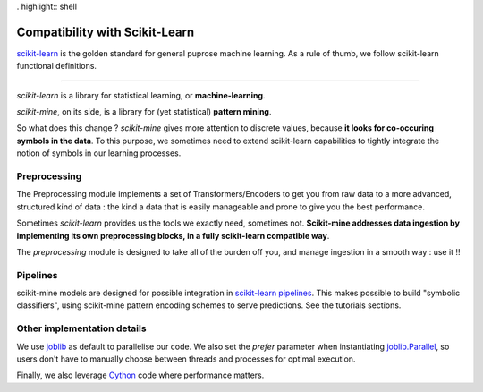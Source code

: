 . highlight:: shell

===============================
Compatibility with Scikit-Learn
===============================
`scikit-learn <https://scikit-learn.org/stable/>`_ is the golden standard for general
puprose machine learning. As a rule of thumb, we follow scikit-learn functional definitions.

-----------------

*scikit-learn* is a library for statistical learning, or **machine-learning**.

*scikit-mine*, on its side, is a library for (yet statistical) **pattern mining**.

So what does this change ?
*scikit-mine* gives more attention to discrete values, because **it looks for co-occuring symbols in the data**.
To this purpose, we sometimes need to extend scikit-learn capabilities to tightly integrate the notion
of symbols in our learning processes.


Preprocessing
-------------
The Preprocessing module implements a set of Transformers/Encoders
to get you from raw data to a more advanced, structured kind of data : 
the kind a data that is easily manageable and prone to give you the best performance.

Sometimes *scikit-learn* provides us the tools we exactly need, sometimes not.
**Scikit-mine addresses data ingestion by implementing its own preprocessing blocks,
in a fully scikit-learn compatible way**.

The *preprocessing* module is designed to take all of the burden off you, and manage ingestion
in a smooth way : use it !!


Pipelines
---------
scikit-mine models are designed for possible integration in `scikit-learn pipelines <https://scikit-learn.org/stable/modules/generated/sklearn.pipeline.Pipeline.html>`_.
This makes possible to build "symbolic classifiers", using scikit-mine pattern encoding schemes
to serve predictions. See the tutorials sections.


Other implementation details
----------------------------
We use `joblib <https://joblib.readthedocs.io/en/latest/>`_ as default to parallelise our code.
We also set the *prefer* parameter when instantiating `joblib.Parallel <https://joblib.readthedocs.io/en/latest/generated/joblib.Parallel.html>`_, 
so users don't have to manually choose between threads and processes for optimal execution.


Finally, we also leverage `Cython <https://cython.org/>`_ code where performance matters.
